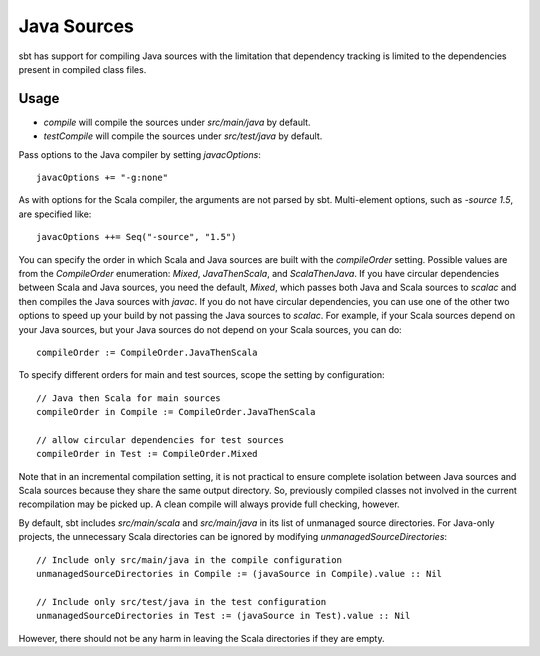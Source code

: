 ============
Java Sources
============

sbt has support for compiling Java sources with the limitation that
dependency tracking is limited to the dependencies present in compiled
class files.

Usage
=====

-  `compile` will compile the sources under `src/main/java` by
   default.
-  `testCompile` will compile the sources under `src/test/java` by
   default.

Pass options to the Java compiler by setting `javacOptions`:

::

    javacOptions += "-g:none"

As with options for the Scala compiler, the arguments are not parsed by
sbt. Multi-element options, such as `-source 1.5`, are specified like:

::

    javacOptions ++= Seq("-source", "1.5")

You can specify the order in which Scala and Java sources are built with
the `compileOrder` setting. Possible values are from the
`CompileOrder` enumeration: `Mixed`, `JavaThenScala`, and
`ScalaThenJava`. If you have circular dependencies between Scala and
Java sources, you need the default, `Mixed`, which passes both Java
and Scala sources to `scalac` and then compiles the Java sources with
`javac`. If you do not have circular dependencies, you can use one of
the other two options to speed up your build by not passing the Java
sources to `scalac`. For example, if your Scala sources depend on your
Java sources, but your Java sources do not depend on your Scala sources,
you can do:

::

    compileOrder := CompileOrder.JavaThenScala

To specify different orders for main and test sources, scope the setting
by configuration:

::

    // Java then Scala for main sources
    compileOrder in Compile := CompileOrder.JavaThenScala

    // allow circular dependencies for test sources
    compileOrder in Test := CompileOrder.Mixed

Note that in an incremental compilation setting, it is not practical to
ensure complete isolation between Java sources and Scala sources because
they share the same output directory. So, previously compiled classes
not involved in the current recompilation may be picked up. A clean
compile will always provide full checking, however.

By default, sbt includes `src/main/scala` and `src/main/java` in its
list of unmanaged source directories. For Java-only projects, the
unnecessary Scala directories can be ignored by modifying
`unmanagedSourceDirectories`:

::

    // Include only src/main/java in the compile configuration
    unmanagedSourceDirectories in Compile := (javaSource in Compile).value :: Nil

    // Include only src/test/java in the test configuration
    unmanagedSourceDirectories in Test := (javaSource in Test).value :: Nil

However, there should not be any harm in leaving the Scala directories
if they are empty.
